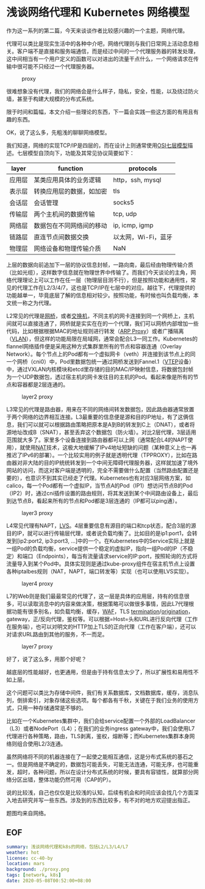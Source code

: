 #+OPTIONS: toc:nil
*  浅谈网络代理和 Kubernetes 网络模型

作为这一系列的第二篇，今天来谈谈作者比较感兴趣的一个主题，网络代理。

代理可以类比是现实生活中的各种中介吧，网络代理则与我们日常网上活动息息相关。客户端不是直接和服务端通信，而是经过中间的一个代理服务器的转发处理，这中间相当有一个用户定义的函数可以对进出的流量干点什么，一个网络请求在传输中很可能不只经过一个代理服务器。

#+CAPTION: proxy
#+NAME:   fig:SED-HR4049
[[file:proxy.png]]

很难想象没有代理，我们的网络会是什么样子，隐私，安全，性能，以及绕过防火墙，甚至于构建大规模的分布式系统。

限于时间和篇幅，本文介绍一些理论的东西，下一篇会实践一些这方面的有用且有趣的东西。

OK，说了这么多，先粗浅的聊聊网络模型。

我们知道，网络的实现TCP/IP是四层的，而在设计上则通常使用[[https://zh.wikipedia.org/wiki/OSI%25E6%25A8%25A1%25E5%259E%258B][OSI七层模型]]描述。七层模型自顶向下，功能及其常见协议简要如下：

| layer  | function                 | protocols           |
|--------+--------------------------+---------------------|
| 应用层 | 某类应用具体的业务逻辑   | http，ssh, mysql |
| 表示层 | 转换应用层的数据，如加密 | tls                 |
| 会话层 | 会话管理                 | socks5              |
| 传输层 | 两个主机间的数据传输     | tcp, udp            |
| 网络层 | 数据包在不同网络间的移动 | ip, icmp, igmp      |
| 链路层 | 直连节点间数据交换      | 以太网，Wi-Fi，蓝牙 |
| 物理层 | 网络设备和物理传输介质   | NaN                 |

上层的数据向前追加下一层的协议信息封帧，一路向南，最后经由物理传输介质（比如光缆），这样数字信息就在物理世界中传输了。而我们今天谈论的主角，网络代理理论上可以工作在任一层（物理层目测不行），但是按照功能和通用性，常见的代理工作在L2/3/4/7，这也是TCP/IP在七层中的对应。越往下，代理提供的功能越单一，毕竟底层了解的信息相对较少。按照功能，有时候也叫负载均衡，本文统一称之为代理。

L2常见的代理是[[https://zh.wikipedia.org/wiki/%25E6%25A9%258B%25E6%258E%25A5%25E5%2599%25A8][网桥]]，或者[[https://zh.wikipedia.org/wiki/%25E7%25B6%25B2%25E8%25B7%25AF%25E4%25BA%25A4%25E6%258F%259B%25E5%2599%25A8][交换机]]，不同主机的网卡连接到同一个网桥上，主机间就可以直接连通了，网桥就是实实在在的一个代理，我们可以网桥内部增加一些代码，比如根据根据MAC的地址规则进行转发（[[https://en.wikipedia.org/wiki/Proxy_ARP][ARP Proxy]]）或者广播隔离（[[https://zh.wikipedia.org/wiki/%25E8%2599%259A%25E6%258B%259F%25E5%25B1%2580%25E5%259F%259F%25E7%25BD%2591][VLAN]]），但这样的功能局限在局域网，通常会配合L3一同工作。Kubernetes的flannel网络插件便是采用这种方式集群里所有的节点和容器连通（Overlay Network）。每个节点上的Pod都有一个虚拟网卡（veth）并连接到该节点上的同一个网桥（cni0）中，Pod里数据包统一通过网桥发送到Fannel.1（[[https://zh.wikipedia.org/wiki/%25E8%2599%259B%25E6%2593%25AC%25E5%25B1%2580%25E5%259F%259F%25E7%25B6%25B2%25E6%2593%25B4%25E5%25B1%2595][VTEP]]设备）中，通过VXLAN内核模块和etcd里存储的目的MAC/IP映射信息，将数据包封帧为一个UDP数据包，透过宿主机的网卡发往目的主机的Pod。看起来像是所有的节点和容器都是2层连通的。

#+CAPTION: layer2 proxy
#+NAME:   fig:SED-HR4049
[[file:l2.png]]

L3常见的代理是路由器，用来在不同的网络间转发数据包，因此路由器通常放置于两个网络的边界相互连接。L3最重要的信息便是源和目的IP地址，有了这俩信息，我们可以就可以根据路由策略把原本是A到B的转发到C上（DNAT），或者将源地址改成B（SNAT），甚至丢弃这个数据包（防火墙）。对比2层代理，3层适用范围就大多了。家里多个设备连接到路由器都可以上网（通常配合L4的NAPT使用），就使用[[https://zh.wikipedia.org/wiki/%25E7%25BD%2591%25E7%25BB%259C%25E5%259C%25B0%25E5%259D%2580%25E8%25BD%25AC%25E6%258D%25A2][NAT]]技术，这极大地缓解了IPv4地址短缺的问题（某种意义上也一再推迟了IPv6的部署）。一个比较实用的例子就是透明代理（TPPROXY），比如在路由器对非大陆的目的IP统统转发到一个中间无障碍代理服务器，这样就加速了境外网站的访问，而这对客户端是透明的，完全不需要做什么配置（当然路由配置还是要的），也意识不到其实已经走了代理。Kubernetes也有对应3层网络方案，如calico，每一个Pod都有一个虚拟IP，当节点A的Pod（IP1）想访问节点B的Pod（IP2）时，通过cni插件设置的路由规则，将其发送到某个中间路由设备上，最后到达节点B，看起来所有的节点和Pod都是3层连通的（IP都可以ping通）。

#+CAPTION: layer3 proxy
#+NAME:   fig:SED-HR4049
[[file:l3.png]]

L4常见代理有NAPT，[[https://zh.wikipedia.org/wiki/Linux%25E8%2599%259A%25E6%258B%259F%25E6%259C%258D%25E5%258A%25A1%25E5%2599%25A8][LVS]]。4层重要信息有源目的端口和tcp状态，配合3层的源目的IP，就可以进行传输层代理，或者说负载均衡了。比如目的是ip1:port1，会转发到[ip2:port2, ip3:port3, ...]中的一个。在Kubernetes中的Service实际上就是一组Pod的负载均衡，service提供一个稳定的虚拟IP，指向一组Pod的IP（不稳定）和端口（Endpoints），每当有流量请求service的IP:port，按照轮询的方式将流量导入到某个Pod中。具体实现则是通过kube-proxy组件在宿主机节点上设置各种iptalbes规则（NAT，NAPT，端口转发等）实现（也可以使用LVS实现）。

#+CAPTION: layer4 proxy
#+NAME:   fig:SED-HR4049
[[file:l4.png]]

L7的Web则是我们最最常见的代理了，这一层是具体的应用层，持有的信息很多，可以读取消息中的内容来做决策，根据策略可以做很多事情，因此L7代理根据功能有很多别名，如负载均衡，缓存，[[https://en.wikipedia.org/wiki/Web_application_firewall][WAF]]，TLS [[https://en.wikipedia.org/wiki/TLS_termination_proxy][termination]]/[[https://istio.io/docs/tasks/traffic-management/egress/egress-tls-origination/][origination]]，gateway，正/反向代理，鉴权等。可以根据=Host=头和URL进行反向代理（工作在服务端），也可以对明文的HTTP加上TLS的正向代理（工作在客户端），还可以对请求URL路由到其他的服务，不一而足。

#+CAPTION: layer7 proxy
#+NAME:   fig:SED-HR4049
[[file:l7.png]]

好了，说了这么多，用那个好呢？

越底层的性能越好，也更通用，但是由于持有信息太少了，所以扩展性和易用性不如上层。

这个问题可以类比为存储中间件，我们有关系数据库，文档数据库，缓存，消息队列，倒排索引，对象存储这些选项。每个都各有千秋，关键在于我们业务的使用方式，只用一种存储通常是不够的。

比如在一个Kubernetes集群中，我们会给service配置一个外部的LoadBalancer（L3）或者NodePort（L4）；在我们的业务ingress gateway中，我们会使用L7代理进行各种策略，路由，TLS剥离，鉴权，熔断等；而Kubernetes集群本身网络则组合使用L2/3连通。

虽然网络将不同的机器连接在了一起使之能相互通信，这是分布式系统的基石之一。但是网络是不确定的，数据包可能丢失，可能无法连通，可能无序，也可能重发，超时，各种问题，所以在设计分布式系统的时候，要具有容错性，就算部分网络分区出错，整体功能仍然可用（CAP的P）。

说的比较浅，自己也仅仅是比较浅的认知，后续有机会和时间应该会找几个方面深入地去研究并写一些东西。涉及到的东西比较多，有不对的地方欢迎提出指正。

题图均来自网络。

** EOF

#+BEGIN_SRC yaml
summary: 浅谈网络代理和k8s的网络，包括L2/L3/L4/L7
weather: hot
license: cc-40-by
location: mars
background: ./proxy.png
tags: [network, k8s]
date: 2020-05-08T00:52:00+08:00
#+END_SRC
